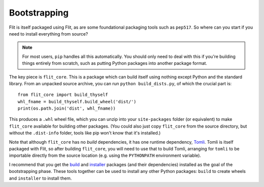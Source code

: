 Bootstrapping
=============

Flit is itself packaged using Flit, as are some foundational packaging tools
such as ``pep517``. So where can you start if you need to install everything
from source?

.. note::

   For most users, ``pip`` handles all this automatically. You should only need
   to deal with this if you're building things entirely from scratch, such as
   putting Python packages into another package format.

The key piece is ``flit_core``. This is a package which can build itself using
nothing except Python and the standard library. From an unpacked source archive,
you can run ``python build_dists.py``, of which the crucial part is::

    from flit_core import build_thyself
    whl_fname = build_thyself.build_wheel('dist/')
    print(os.path.join('dist', whl_fname))

This produces a ``.whl`` wheel file, which you can unzip into your
``site-packages`` folder (or equivalent) to make ``flit_core`` available for
building other packages. (You could also just copy ``flit_core`` from the
source directory, but without the ``.dist-info`` folder, tools like pip won't
know that it's installed.)

Note that although ``flit_core`` has no *build* dependencies, it has one runtime
dependency, `Tomli <https://pypi.org/project/tomli/>`_. Tomli is itself packaged
with Flit, so after building ``flit_core``, you will need to use that to build
Tomli, arranging for ``tomli`` to be importable directly from the source location
(e.g. using the ``PYTHONPATH`` environment variable).

I recommend that you get the `build <https://pypi.org/project/build/>`_ and
`installer <https://pypi.org/project/installer/>`_ packages (and their
dependencies) installed as the goal of the bootstrapping phase. These tools
together can be used to install any other Python packages: ``build`` to create
wheels and ``installer`` to install them.
